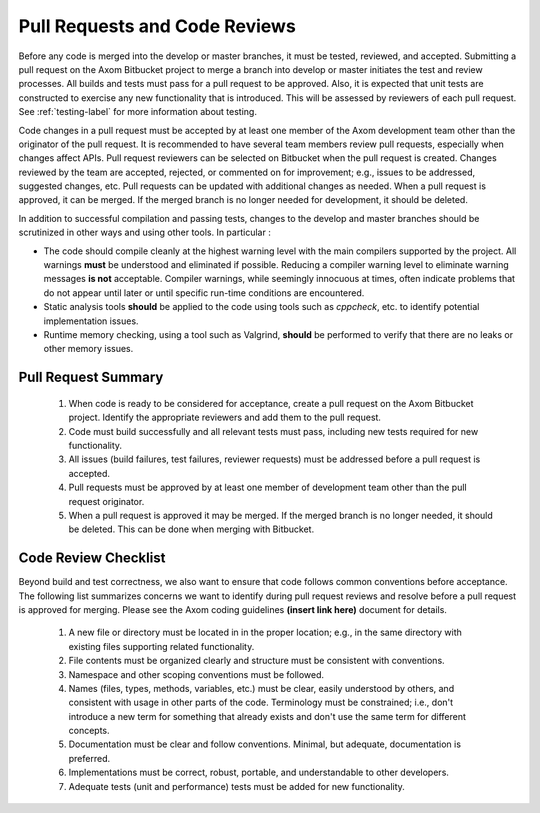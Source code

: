 .. ##
.. ## Copyright (c) 2016, Lawrence Livermore National Security, LLC.
.. ##
.. ## Produced at the Lawrence Livermore National Laboratory.
.. ##
.. ## All rights reserved.
.. ##
.. ## This file cannot be distributed without permission and
.. ## further review from Lawrence Livermore National Laboratory.
.. ##


.. _pullrequest-label:


======================================================
Pull Requests and Code Reviews
======================================================

Before any code is merged into the develop or master branches, it
must be tested, reviewed, and accepted. Submitting a pull request on
the Axom Bitbucket project to merge a branch into develop or master 
initiates the test and review processes. All builds and tests must pass 
for a pull request to be approved. Also, it is expected that unit tests 
are constructed to exercise any new functionality that is introduced. This 
will be assessed by reviewers of each pull request. See :ref:`testing-label` 
for more information about testing.

Code changes in a pull request must be accepted by at least one member
of the Axom development team other than the originator of the pull
request. It is recommended to have several team members review pull 
requests, especially when changes affect APIs. Pull request reviewers can be 
selected on Bitbucket when the pull request is created. Changes reviewed by 
the team are accepted, rejected, or commented on for improvement; e.g., 
issues to be addressed, suggested changes, etc. Pull requests can be updated
with additional changes as needed. When a pull request is approved, it can 
be merged. If the merged branch is no longer needed for development, it 
should be deleted.

In addition to successful compilation and passing tests, changes to the 
develop and master branches should be scrutinized in other ways and using 
other tools. In particular :

* The code should compile cleanly at the highest warning level with the 
  main compilers supported by the project. All warnings **must** be 
  understood and eliminated if possible. Reducing a compiler warning 
  level to eliminate warning messages **is not** acceptable. Compiler warnings,
  while seemingly innocuous at times, often indicate problems that do not 
  appear until later or until specific run-time conditions are encountered.

* Static analysis tools **should** be applied to the code using tools such
  as `cppcheck`, etc. to identify potential implementation issues.

* Runtime memory checking, using a  tool such as Valgrind, **should** be 
  performed to verify that there are no leaks or other memory issues. 


---------------------
Pull Request Summary
---------------------

  #. When code is ready to be considered for acceptance, create a pull request
     on the Axom Bitbucket project. Identify the appropriate reviewers 
     and add them to the pull request.

  #. Code must build successfully and all relevant tests must pass, including
     new tests required for new functionality.

  #. All issues (build failures, test failures, reviewer requests) must be 
     addressed before a pull request is accepted.

  #. Pull requests must be approved by at least one member of development 
     team other than the pull request originator.

  #. When a pull request is approved it may be merged. If the merged branch is
     no longer needed, it should be deleted. This can be done when merging
     with Bitbucket. 


---------------------------
Code Review Checklist
---------------------------

Beyond build and test correctness, we also want to ensure that code follows
common conventions before acceptance. The following list summarizes concerns 
we want to identify during pull request reviews and resolve before a pull 
request is approved for merging. Please see the Axom coding guidelines
**(insert link here)**
document for details. 

 #. A new file or directory must be located in in the proper location; e.g.,
    in the same directory with existing files supporting related functionality.
 #. File contents must be organized clearly and structure must be consistent 
    with conventions. 
 #. Namespace and other scoping conventions must be followed. 
 #. Names (files, types, methods, variables, etc.) must be clear, easily
    understood by others, and consistent with usage in other parts of the code.
    Terminology must be constrained; i.e., don't introduce a new term for 
    something that already exists and don't use the same term for different 
    concepts.
 #. Documentation must be clear and follow conventions. Minimal, but adequate, 
    documentation is preferred.
 #. Implementations must be correct, robust, portable, and understandable to
    other developers.
 #. Adequate tests (unit and performance) tests must be added for new 
    functionality.


